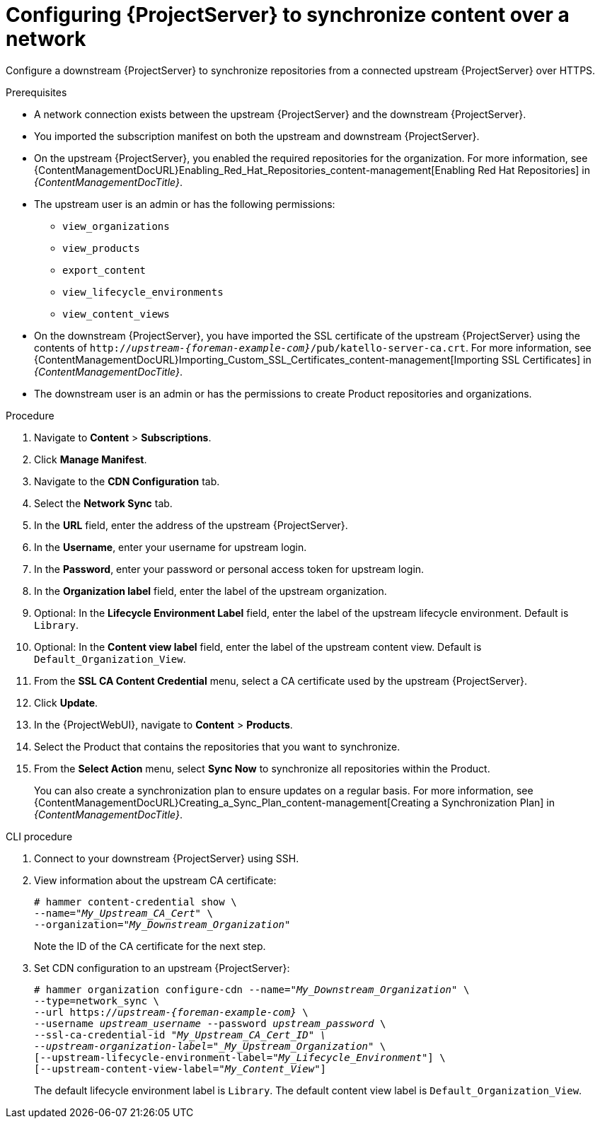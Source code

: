 [id="configuring-server-to-synchronize-content-over-a-network_{context}"]
= Configuring {ProjectServer} to synchronize content over a network

Configure a downstream {ProjectServer} to synchronize repositories from a connected upstream {ProjectServer} over HTTPS.

.Prerequisites
* A network connection exists between the upstream {ProjectServer} and the downstream {ProjectServer}.
* You imported the subscription manifest on both the upstream and downstream {ProjectServer}.
* On the upstream {ProjectServer}, you enabled the required repositories for the organization.
For more information, see {ContentManagementDocURL}Enabling_Red_Hat_Repositories_content-management[Enabling Red Hat Repositories] in _{ContentManagementDocTitle}_.
* The upstream user is an admin or has the following permissions:
** `view_organizations`
** `view_products`
** `export_content`
** `view_lifecycle_environments`
** `view_content_views`
* On the downstream {ProjectServer}, you have imported the SSL certificate of the upstream {ProjectServer} using the contents of `http://_upstream-{foreman-example-com}_/pub/katello-server-ca.crt`.
For more information, see {ContentManagementDocURL}Importing_Custom_SSL_Certificates_content-management[Importing SSL Certificates] in _{ContentManagementDocTitle}_.
* The downstream user is an admin or has the permissions to create Product repositories and organizations.


.Procedure
. Navigate to *Content* > *Subscriptions*.
. Click *Manage Manifest*.
. Navigate to the *CDN Configuration* tab.
. Select the *Network Sync* tab.
. In the *URL* field, enter the address of the upstream {ProjectServer}.
. In the *Username*, enter your username for upstream login.
. In the *Password*, enter your password or personal access token for upstream login.
. In the *Organization label* field, enter the label of the upstream organization.
. Optional: In the *Lifecycle Environment Label* field, enter the label of the upstream lifecycle environment.
Default is `Library`.
. Optional: In the *Content view label* field, enter the label of the upstream content view.
Default is `Default_Organization_View`.
. From the *SSL CA Content Credential* menu, select a CA certificate used by the upstream {ProjectServer}.
. Click *Update*.
. In the {ProjectWebUI}, navigate to *Content* > *Products*.
. Select the Product that contains the repositories that you want to synchronize.
. From the *Select Action* menu, select *Sync Now* to synchronize all repositories within the Product.
+
You can also create a synchronization plan to ensure updates on a regular basis.
For more information, see {ContentManagementDocURL}Creating_a_Sync_Plan_content-management[Creating a Synchronization Plan] in _{ContentManagementDocTitle}_.

.CLI procedure
. Connect to your downstream {ProjectServer} using SSH.
. View information about the upstream CA certificate:
+
[options="nowrap" subs="+quotes"]
----
# hammer content-credential show \
--name="_My_Upstream_CA_Cert_" \
--organization="_My_Downstream_Organization_"
----
+
Note the ID of the CA certificate for the next step.
. Set CDN configuration to an upstream {ProjectServer}:
+
[options="nowrap" subs="+quotes,attributes"]
----
# hammer organization configure-cdn --name="_My_Downstream_Organization_" \
--type=network_sync \
--url https://_upstream-{foreman-example-com}_ \
--username _upstream_username_ --password _upstream_password_ \
--ssl-ca-credential-id "_My_Upstream_CA_Cert_ID" \
--upstream-organization-label="_My_Upstream_Organization_" \
[--upstream-lifecycle-environment-label="_My_Lifecycle_Environment_"] \
[--upstream-content-view-label="_My_Content_View_"]
----
+
The default lifecycle environment label is `Library`.
The default content view label is `Default_Organization_View`.
